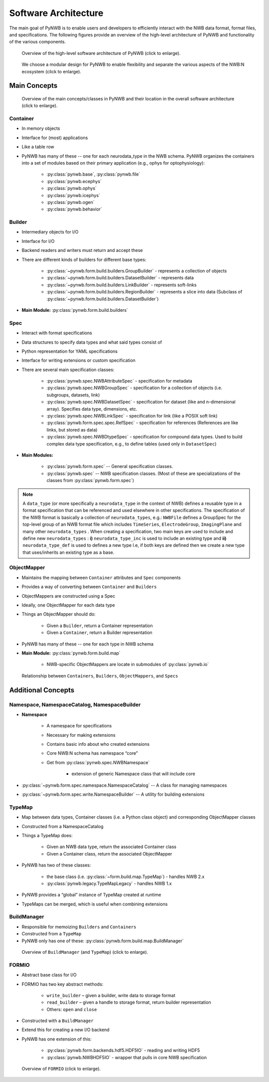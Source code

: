 .. _software-architecture:

Software Architecture
=====================

The main goal of PyNWB is to enable users and developers to efficiently interact with the NWB data format,
format files, and specifications. The following figures provide an overview of the high-level architecture of
PyNWB and functionality of the various components.

.. _fig-software-architecture:

.. figure:: figures/software_architecture.*
   :width: 100%
   :alt: PyNWB Software Architecture

   Overview of the high-level software architecture of PyNWB (click to enlarge).


.. _fig-software-architecture-purpose:

.. figure:: figures/software_architecture_design_choices.*
   :width: 100%
   :alt: PyNWB Software Architecture Functions

   We choose a modular design for PyNWB to enable flexibility and separate the
   various aspects of the NWB:N ecosystem (click to enlarge).

.. raw:: latex

    \clearpage \newpage


Main Concepts
-------------


.. _fig-software-architecture-concepts:

.. figure:: figures/software_architecture_concepts.*
   :width: 100%
   :alt: PyNWB Software Architecture Concepts

   Overview of the main concepts/classes in PyNWB and their location in the overall software architecture (click to enlarge).

Container
^^^^^^^^^

* In memory objects
* Interface for (most) applications
* Like a table row
* PyNWB has many of these -- one for each neurodata_type in the NWB schema. PyNWB organizes the containers
  into a set of modules based on their primary application (e.g., ophys for optophysiology):

   * :py:class:`pynwb.base`, :py:class:`pynwb.file`
   * :py:class:`pynwb.ecephys`
   * :py:class:`pynwb.ophys`
   * :py:class:`pynwb.icephys`
   * :py:class:`pynwb.ogen`
   * :py:class:`pynwb.behavior`

Builder
^^^^^^^

* Intermediary objects for I/O
* Interface for I/O
* Backend readers and writers must return and accept these
* There are different kinds of builders for different base types:

   * :py:class:`~pynwb.form.build.builders.GroupBuilder` - represents a collection of objects
   * :py:class:`~pynwb.form.build.builders.DatasetBuilder` - represents data
   * :py:class:`~pynwb.form.build.builders.LinkBuilder` - represents soft-links
   * :py:class:`~pynwb.form.build.builders.RegionBuilder` - represents a slice into data (Subclass of :py:class:`~pynwb.form.build.builders.DatasetBuilder`)

* **Main Module:** :py:class:`pynwb.form.build.builders`


Spec
^^^^

* Interact with format specifications
* Data structures to specify data types and what said types consist of
* Python representation for YAML specifications
* Interface for writing extensions or custom specification
* There are several main specification classes:

   * :py:class:`pynwb.spec.NWBAttributeSpec` - specification for metadata
   * :py:class:`pynwb.spec.NWBGroupSpec` - specification for a collection of objects (i.e. subgroups, datasets, link)
   * :py:class:`pynwb.spec.NWBDatasetSpec` - specification for dataset (like and n-dimensional array). Specifies data type, dimensions, etc.
   * :py:class:`pynwb.spec.NWBLinkSpec` - specification for link (like a POSIX soft link)
   * :py:class:`pynwb.form.spec.spec.RefSpec` - specification for references (References are like links, but stored as data)
   * :py:class:`pynwb.spec.NWBDtypeSpec` - specification for compound data types. Used to build complex data type specification, e.g., to define tables (used only in ``DatasetSpec``)

* **Main Modules:**

   * :py:class:`pynwb.form.spec` -- General specification classes.
   * :py:class:`pynwb.spec` -- NWB specification classes. (Most of these are specializations of the classes from :py:class:`pynwb.form.spec`)

.. note::

   A ``data_type`` (or more specifically a ``neurodata_type`` in the context of NWB) defines a
   reusable type in a format specification that can be referenced and used elsewhere in other specifications.
   The specification of the NWB format is basically a collection of ``neurodata_types``, e.g.:
   ``NWBFile`` defines  a GroupSpec for the top-level group of an NWB format file  which includes
   ``TimeSeries``, ``ElectrodeGroup``, ``ImagingPlane`` and many other ``neurodata_types`` .
   When creating a specification, two main keys are used to include and define new ``neurodata_types`` :
   **i)** ``neurodata_type_inc`` is used to include an existing type and
   **ii)** ``neurodata_type_def`` is used to defines a new type
   I.e, if both keys are defined then we create a new type that uses/inherits an existing type as a base.


ObjectMapper
^^^^^^^^^^^^

* Maintains the mapping between ``Container`` attributes and ``Spec`` components
* Provides a way of converting between ``Container`` and ``Builders``
* ObjectMappers are constructed using a Spec
* Ideally, one ObjectMapper for each data type
* Things an ObjectMapper should do:

   * Given a ``Builder``, return a Container representation
   * Given a ``Container``, return a Builder representation

* PyNWB has many of these -- one for each type in NWB schema
* **Main Module:** :py:class:`pynwb.form.build.map`

   * NWB-specific ObjectMappers are locate in submodules of :py:class:`pynwb.io`

.. _fig-software-architecture-mainconcepts:

.. figure:: figures/software_architecture_mainconcepts.*
   :width: 100%
   :alt: PyNWB Software Architecture Main Concepts

   Relationship between ``Containers``, ``Builders``, ``ObjectMappers``, and ``Specs``


Additional Concepts
-------------------

Namespace, NamespaceCatalog, NamespaceBuilder
^^^^^^^^^^^^^^^^^^^^^^^^^^^^^^^^^^^^^^^^^^^^^

* **Namespace**

   * A namespace for specifications
   * Necessary for making extensions
   * Contains basic info about who created extensions
   * Core NWB:N schema has namespace “core”
   * Get from :py:class:`pynwb.spec.NWBNamespace`

      * extension of generic Namespace class that will include core

* :py:class:`~pynwb.form.spec.namespace.NamespaceCatalog` -- A class for managing namespaces
* :py:class:`~pynwb.form.spec.write.NamespaceBuilder` -- A utility for building extensions


TypeMap
^^^^^^^

* Map between data types, Container classes (i.e. a Python class object) and corresponding ObjectMapper classes
* Constructed from a NamespaceCatalog
* Things a TypeMap does:

   * Given an NWB data type, return the associated Container class
   * Given a Container class, return the associated ObjectMapper

* PyNWB has two of these classes:

   * the base class (i.e. :py:class:`~form.build.map.TypeMap`) - handles NWB 2.x
   * :py:class:`pynwb.legacy.TypeMapLegacy` - handles NWB 1.x

* PyNWB provides a “global” instance of TypeMap created at runtime
* TypeMaps can be merged, which is useful when combining extensions


BuildManager
^^^^^^^^^^^^

* Responsible for memoizing ``Builders`` and ``Containers``
* Constructed from a ``TypeMap``
* PyNWB only has one of these: :py:class:`pynwb.form.build.map.BuildManager`

.. _fig-software-architecture-buildmanager:

.. figure:: figures/software_architecture_buildmanager.*
   :width: 100%
   :alt: PyNWB Software Architecture BuildManager and TypeMap

   Overview of ``BuildManager`` (and ``TypeMap``) (click to enlarge).


FORMIO
^^^^^^

* Abstract base class for I/O
* FORMIO has two key abstract methods:

   * ``write_builder`` – given a builder, write data to storage format
   * ``read_builder`` – given a handle to storage format, return builder representation
   * Others: ``open`` and ``close``

* Constructed with a ``BuildManager``
* Extend this for creating a new I/O backend
* PyNWB has one extension of this:

   * :py:class:`pynwb.form.backends.hdf5.HDF5IO` - reading and writing HDF5
   * :py:class:`pynwb.NWBHDF5IO` - wrapper that pulls in core NWB specification


.. _fig-software-architecture-formio:

.. figure:: figures/software_architecture_formio.*
   :width: 100%
   :alt: PyNWB Software Architecture FormIO

   Overview of ``FORMIO`` (click to enlarge).
